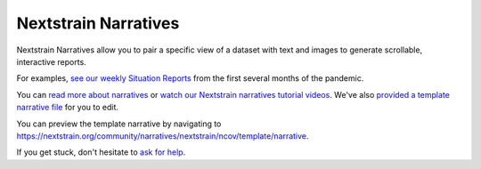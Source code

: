 Nextstrain Narratives
=====================

Nextstrain Narratives allow you to pair a specific view of a dataset with text and images to generate scrollable, interactive reports.

For examples, `see our weekly Situation Reports <https://nextstrain.org/ncov-sit-reps>`__ from the first several months of the pandemic.

You can `read more about narratives <https://nextstrain.org/docs/narratives/introduction>`__ or `watch our Nextstrain narratives tutorial videos <https://www.youtube.com/playlist?list=PLsFWZl6SQqWxN9SkbgdjU8sylIfhZNDiW>`_. We've also `provided a template narrative file <https://github.com/nextstrain/ncov/tree/master/narratives/ncov_template_narrative.md>`__ for you to edit.

You can preview the template narrative by navigating to https://nextstrain.org/community/narratives/nextstrain/ncov/template/narrative.

If you get stuck, don't hesitate to `ask for help <https://discussion.nextstrain.org/>`__.
